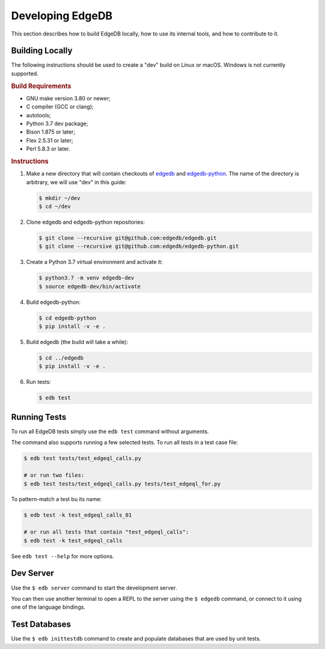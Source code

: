 =================
Developing EdgeDB
=================

This section describes how to build EdgeDB locally, how to use its
internal tools, and how to contribute to it.


Building Locally
================

The following instructions should be used to create a "dev" build on
Linux or macOS.  Windows is not currently supported.

.. rubric:: Build Requirements

* GNU make version 3.80 or newer;
* C compiler (GCC or clang);
* autotools;
* Python 3.7 dev package;
* Bison 1.875 or later;
* Flex 2.5.31 or later;
* Perl 5.8.3 or later.

.. rubric:: Instructions

#. Make a new directory that will contain checkouts of `edgedb <edgedb_>`_
   and `edgedb-python <edgedbpy_>`_.  The name of the directory is
   arbitrary, we will use "dev" in this guide:

   .. code-block:: bash

      $ mkdir ~/dev
      $ cd ~/dev

#. Clone edgedb and edgedb-python repositories:

   .. code-block:: bash

      $ git clone --recursive git@github.com:edgedb/edgedb.git
      $ git clone --recursive git@github.com:edgedb/edgedb-python.git

#. Create a Python 3.7 virtual environment and activate it:

   .. code-block:: bash

      $ python3.7 -m venv edgedb-dev
      $ source edgedb-dev/bin/activate

#. Build edgedb-python:

   .. code-block:: bash

      $ cd edgedb-python
      $ pip install -v -e .

#. Build edgedb (the build will take a while):

   .. code-block:: bash

      $ cd ../edgedb
      $ pip install -v -e .

#. Run tests:

   .. code-block:: bash

      $ edb test


Running Tests
=============

To run all EdgeDB tests simply use the ``edb test`` command without
arguments.

The command also supports running a few selected tests.  To run all
tests in a test case file:

.. code-block:: bash

   $ edb test tests/test_edgeql_calls.py

   # or run two files:
   $ edb test tests/test_edgeql_calls.py tests/test_edgeql_for.py

To pattern-match a test bu its name:

.. code-block:: bash

   $ edb test -k test_edgeql_calls_01

   # or run all tests that contain "test_edgeql_calls":
   $ edb test -k test_edgeql_calls

See ``edb test --help`` for more options.


Dev Server
==========

Use the ``$ edb server`` command to start the development server.

You can then use another terminal to open a REPL to the server using the
``$ edgedb`` command, or connect to it using one of the language bindings.


Test Databases
==============

Use the ``$ edb inittestdb`` command to create and populate databases
that are used by unit tests.


.. _edgedbpy: https://github.com/edgedb/edgedb-python
.. _edgedb: https://github.com/edgedb/edgedb
